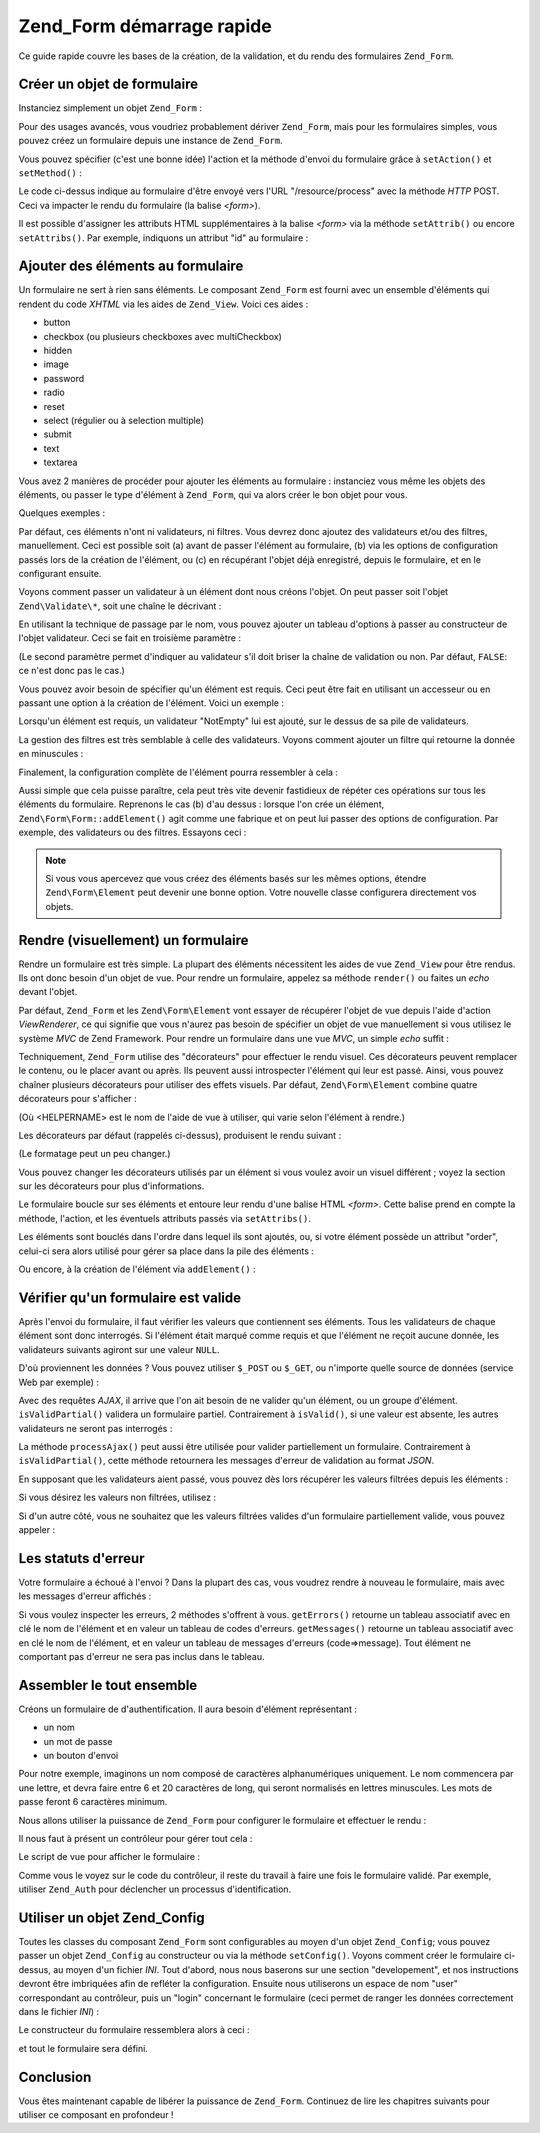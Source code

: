 .. EN-Revision: none
.. _zend.form.quickstart:

Zend_Form démarrage rapide
==========================

Ce guide rapide couvre les bases de la création, de la validation, et du rendu des formulaires ``Zend_Form``.

.. _zend.form.quickstart.create:

Créer un objet de formulaire
----------------------------

Instanciez simplement un objet ``Zend_Form``\  :

.. code-block:: php
   :linenos:

   $form = new Zend_Form;

Pour des usages avancés, vous voudriez probablement dériver ``Zend_Form``, mais pour les formulaires simples,
vous pouvez créez un formulaire depuis une instance de ``Zend_Form``.

Vous pouvez spécifier (c'est une bonne idée) l'action et la méthode d'envoi du formulaire grâce à
``setAction()`` et ``setMethod()``\  :

.. code-block:: php
   :linenos:

   $form->setAction('/resource/process')
        ->setMethod('post');

Le code ci-dessus indique au formulaire d'être envoyé vers l'URL "/resource/process" avec la méthode *HTTP*
POST. Ceci va impacter le rendu du formulaire (la balise *<form>*).

Il est possible d'assigner les attributs HTML supplémentaires à la balise *<form>* via la méthode
``setAttrib()`` ou encore ``setAttribs()``. Par exemple, indiquons un attribut "id" au formulaire :

.. code-block:: php
   :linenos:

   $form->setAttrib('id', 'login');

.. _zend.form.quickstart.elements:

Ajouter des éléments au formulaire
----------------------------------

Un formulaire ne sert à rien sans éléments. Le composant ``Zend_Form`` est fourni avec un ensemble d'éléments
qui rendent du code *XHTML* via les aides de ``Zend_View``. Voici ces aides :

- button

- checkbox (ou plusieurs checkboxes avec multiCheckbox)

- hidden

- image

- password

- radio

- reset

- select (régulier ou à selection multiple)

- submit

- text

- textarea

Vous avez 2 manières de procéder pour ajouter les éléments au formulaire : instanciez vous même les objets des
éléments, ou passer le type d'élément à ``Zend_Form``, qui va alors créer le bon objet pour vous.

Quelques exemples :

.. code-block:: php
   :linenos:

   // Ajout d'un objet élément :
   $form->addElement(new Zend\Form\Element\Text('username'));

   // Passage d'un texte décrivant le futur objet élément, à Zend_Form :
   $form->addElement('text', 'username');

Par défaut, ces éléments n'ont ni validateurs, ni filtres. Vous devrez donc ajoutez des validateurs et/ou des
filtres, manuellement. Ceci est possible soit (a) avant de passer l'élément au formulaire, (b) via les options de
configuration passés lors de la création de l'élément, ou (c) en récupérant l'objet déjà enregistré,
depuis le formulaire, et en le configurant ensuite.

Voyons comment passer un validateur à un élément dont nous créons l'objet. On peut passer soit l'objet
``Zend\Validate\*``, soit une chaîne le décrivant :

.. code-block:: php
   :linenos:

   $username = new Zend\Form\Element\Text('username');

   // Passage d'un objet Zend\Validate\*:
   $username->addValidator(new Zend\Validate\Alnum());

   // Passage du nom du validateur:
   $username->addValidator('alnum');

En utilisant la technique de passage par le nom, vous pouvez ajouter un tableau d'options à passer au constructeur
de l'objet validateur. Ceci se fait en troisième paramètre :

.. code-block:: php
   :linenos:

   // Passage d'options au validateur
   $username->addValidator('regex', false, array('/^[a-z]/i'));

(Le second paramètre permet d'indiquer au validateur s'il doit briser la chaîne de validation ou non. Par
défaut, ``FALSE``: ce n'est donc pas le cas.)

Vous pouvez avoir besoin de spécifier qu'un élément est requis. Ceci peut être fait en utilisant un accesseur
ou en passant une option à la création de l'élément. Voici un exemple :

.. code-block:: php
   :linenos:

   // Cet élément est requis:
   $username->setRequired(true);

Lorsqu'un élément est requis, un validateur "NotEmpty" lui est ajouté, sur le dessus de sa pile de validateurs.

La gestion des filtres est très semblable à celle des validateurs. Voyons comment ajouter un filtre qui retourne
la donnée en minuscules :

.. code-block:: php
   :linenos:

   $username->addFilter('StringtoLower');

Finalement, la configuration complète de l'élément pourra ressembler à cela :

.. code-block:: php
   :linenos:

   $username->addValidator('alnum')
            ->addValidator('regex', false, array('/^[a-z]/'))
            ->setRequired(true)
            ->addFilter('StringToLower');

   // ou, de manière plus compacte:
   $username->addValidators(array('alnum',
           array('regex', false, '/^[a-z]/i')
       ))
       ->setRequired(true)
       ->addFilters(array('StringToLower'));

Aussi simple que cela puisse paraître, cela peut très vite devenir fastidieux de répéter ces opérations sur
tous les éléments du formulaire. Reprenons le cas (b) d'au dessus : lorsque l'on crée un élément,
``Zend\Form\Form::addElement()`` agit comme une fabrique et on peut lui passer des options de configuration. Par
exemple, des validateurs ou des filtres. Essayons ceci :

.. code-block:: php
   :linenos:

   $form->addElement('text', 'username', array(
       'validators' => array(
           'alnum',
           array('regex', false, '/^[a-z]/i')
       ),
       'required' => true,
       'filters'  => array('StringToLower'),
   ));

.. note::

   Si vous vous apercevez que vous créez des éléments basés sur les mêmes options, étendre
   ``Zend\Form\Element`` peut devenir une bonne option. Votre nouvelle classe configurera directement vos objets.

.. _zend.form.quickstart.render:

Rendre (visuellement) un formulaire
-----------------------------------

Rendre un formulaire est très simple. La plupart des éléments nécessitent les aides de vue ``Zend_View`` pour
être rendus. Ils ont donc besoin d'un objet de vue. Pour rendre un formulaire, appelez sa méthode ``render()`` ou
faites un *echo* devant l'objet.

.. code-block:: php
   :linenos:

   // Appel explicite de render() :
   echo $form->render($view);

   // Supposant que setView() avec passage d'un objet Zend_View a été appelée avant :
   echo $form;

Par défaut, ``Zend_Form`` et les ``Zend\Form\Element`` vont essayer de récupérer l'objet de vue depuis l'aide
d'action *ViewRenderer*, ce qui signifie que vous n'aurez pas besoin de spécifier un objet de vue manuellement si
vous utilisez le système *MVC* de Zend Framework. Pour rendre un formulaire dans une vue *MVC*, un simple *echo*
suffit :

.. code-block:: php
   :linenos:

   <?php echo $this->form ?>

Techniquement, ``Zend_Form`` utilise des "décorateurs" pour effectuer le rendu visuel. Ces décorateurs peuvent
remplacer le contenu, ou le placer avant ou après. Ils peuvent aussi introspecter l'élément qui leur est passé.
Ainsi, vous pouvez chaîner plusieurs décorateurs pour utiliser des effets visuels. Par défaut,
``Zend\Form\Element`` combine quatre décorateurs pour s'afficher :

.. code-block:: php
   :linenos:

   $element->addDecorators(array(
       'ViewHelper',
       'Errors',
       array('HtmlTag', array('tag' => 'dd')),
       array('Label', array('tag' => 'dt')),
   ));

(Où <HELPERNAME> est le nom de l'aide de vue à utiliser, qui varie selon l'élément à rendre.)

Les décorateurs par défaut (rappelés ci-dessus), produisent le rendu suivant :

.. code-block:: html
   :linenos:

   <dt><label for="username" class="required">Username</dt>
   <dd>
       <input type="text" name="username" value="123-abc" />
       <ul class="errors">
           <li>'123-abc' has not only alphabetic and digit characters</li>
           <li>'123-abc' does not match against pattern '/^[a-z]/i'</li>
       </ul>
   </dd>

(Le formatage peut un peu changer.)

Vous pouvez changer les décorateurs utilisés par un élément si vous voulez avoir un visuel différent ; voyez
la section sur les décorateurs pour plus d'informations.

Le formulaire boucle sur ses éléments et entoure leur rendu d'une balise HTML *<form>*. Cette balise prend en
compte la méthode, l'action, et les éventuels attributs passés via ``setAttribs()``.

Les éléments sont bouclés dans l'ordre dans lequel ils sont ajoutés, ou, si votre élément possède un
attribut "order", celui-ci sera alors utilisé pour gérer sa place dans la pile des éléments :

.. code-block:: php
   :linenos:

   $element->setOrder(10);

Ou encore, à la création de l'élément via ``addElement()``\  :

.. code-block:: php
   :linenos:

   $form->addElement('text', 'username', array('order' => 10));

.. _zend.form.quickstart.validate:

Vérifier qu'un formulaire est valide
------------------------------------

Après l'envoi du formulaire, il faut vérifier les valeurs que contiennent ses éléments. Tous les validateurs de
chaque élément sont donc interrogés. Si l'élément était marqué comme requis et que l'élément ne reçoit
aucune donnée, les validateurs suivants agiront sur une valeur ``NULL``.

D'où proviennent les données ? Vous pouvez utiliser ``$_POST`` ou ``$_GET``, ou n'importe quelle source de
données (service Web par exemple) :

.. code-block:: php
   :linenos:

   if ($form->isValid($_POST)) {
       // succès!
   } else {
       // echec!
   }

Avec des requêtes *AJAX*, il arrive que l'on ait besoin de ne valider qu'un élément, ou un groupe d'élément.
``isValidPartial()`` validera un formulaire partiel. Contrairement à ``isValid()``, si une valeur est absente, les
autres validateurs ne seront pas interrogés :

.. code-block:: php
   :linenos:

   if ($form->isValidPartial($_POST)) {
       // Tous les éléments présents dans $_POST ont passé la validation
   } else {
       // un ou plusieurs éléments présent dans $_POST ont échoué
   }

La méthode ``processAjax()`` peut aussi être utilisée pour valider partiellement un formulaire. Contrairement à
``isValidPartial()``, cette méthode retournera les messages d'erreur de validation au format *JSON*.

En supposant que les validateurs aient passé, vous pouvez dès lors récupérer les valeurs filtrées depuis les
éléments :

.. code-block:: php
   :linenos:

   $values = $form->getValues();

Si vous désirez les valeurs non filtrées, utilisez :

.. code-block:: php
   :linenos:

   $unfiltered = $form->getUnfilteredValues();

Si d'un autre côté, vous ne souhaitez que les valeurs filtrées valides d'un formulaire partiellement valide,
vous pouvez appeler :

.. code-block:: php
   :linenos:

   $values = $form->getValidValues($_POST);

.. _zend.form.quickstart.errorstatus:

Les statuts d'erreur
--------------------

Votre formulaire a échoué à l'envoi ? Dans la plupart des cas, vous voudrez rendre à nouveau le formulaire,
mais avec les messages d'erreur affichés :

.. code-block:: php
   :linenos:

   if (!$form->isValid($_POST)) {
       echo $form;

       // ou en assignant un objet de vue (cas non-MVC typiquement)
       $this->view->form = $form;
       return $this->render('form');
   }

Si vous voulez inspecter les erreurs, 2 méthodes s'offrent à vous. ``getErrors()`` retourne un tableau associatif
avec en clé le nom de l'élément et en valeur un tableau de codes d'erreurs. ``getMessages()`` retourne un
tableau associatif avec en clé le nom de l'élément, et en valeur un tableau de messages d'erreurs
(code=>message). Tout élément ne comportant pas d'erreur ne sera pas inclus dans le tableau.

.. _zend.form.quickstart.puttingtogether:

Assembler le tout ensemble
--------------------------

Créons un formulaire de d'authentification. Il aura besoin d'élément représentant :

- un nom

- un mot de passe

- un bouton d'envoi

Pour notre exemple, imaginons un nom composé de caractères alphanumériques uniquement. Le nom commencera par une
lettre, et devra faire entre 6 et 20 caractères de long, qui seront normalisés en lettres minuscules. Les mots de
passe feront 6 caractères minimum.

Nous allons utiliser la puissance de ``Zend_Form`` pour configurer le formulaire et effectuer le rendu :

.. code-block:: php
   :linenos:

   $form = new Zend\Form\Form();
   $form->setAction('/user/login')
        ->setMethod('post');

   // élément nom :
   $username = $form->createElement('text', 'username');
   $username->addValidator('alnum')
            ->addValidator('regex', false, array('/^[a-z]+/'))
            ->addValidator('stringLength', false, array(6, 20))
            ->setRequired(true)
            ->addFilter('StringToLower');

   // élément mot de passe :
   $password = $form->createElement('password', 'password');
   $password->addValidator('StringLength', false, array(6))
            ->setRequired(true);

   // Ajout des éléments au formulaire
   $form->addElement($username)
        ->addElement($password)
        // addElement() agit comme une fabrique qui crée un bouton 'Login'
        ->addElement('submit', 'login', array('label' => 'Login'));

Il nous faut à présent un contrôleur pour gérer tout cela :

.. code-block:: php
   :linenos:

   class UserController extends Zend\Controller\Action
   {
       public function getForm()
       {
           // Créer le formulaire comme décrit ci-dessus
           return $form;
       }

       public function indexAction()
       {
           // rend user/form.phtml
           $this->view->form = $this->getForm();
           $this->render('form');
       }

       public function loginAction()
       {
           if (!$this->getRequest()->isPost()) {
               return $this->_forward('index');
           }
           $form = $this->getForm();
           if (!$form->isValid($_POST)) {
               // Validation en echec
               $this->view->form = $form;
               return $this->render('form');
           }

           $values = $form->getValues();
           // les valeurs sont récupérées
       }
   }

Le script de vue pour afficher le formulaire :

.. code-block:: php
   :linenos:

   <h2>Identifiez vous:</h2>
   <?php echo $this->form ?>

Comme vous le voyez sur le code du contrôleur, il reste du travail à faire une fois le formulaire validé. Par
exemple, utiliser ``Zend_Auth`` pour déclencher un processus d'identification.

.. _zend.form.quickstart.config:

Utiliser un objet Zend_Config
-----------------------------

Toutes les classes du composant ``Zend_Form`` sont configurables au moyen d'un objet ``Zend_Config``; vous pouvez
passer un objet ``Zend_Config`` au constructeur ou via la méthode ``setConfig()``. Voyons comment créer le
formulaire ci-dessus, au moyen d'un fichier *INI*. Tout d'abord, nous nous baserons sur une section "developement",
et nos instructions devront être imbriquées afin de refléter la configuration. Ensuite nous utiliserons un
espace de nom "user" correspondant au contrôleur, puis un "login" concernant le formulaire (ceci permet de ranger
les données correctement dans le fichier *INI*) :

.. code-block:: ini
   :linenos:

   [development]
   ; informations générales du formulaire
   user.login.action = "/user/login"
   user.login.method = "post"

   ; element username
   user.login.elements.username.type = "text"
   user.login.elements.username.options.validators.alnum.validator = "alnum"
   user.login.elements.username.options.validators.regex.validator = "regex"
   user.login.elements.username.options.validators.regex.options.pattern = "/^[a-z]/i"
   user.login.elements.username.options.validators.strlen.validator = "StringLength"
   user.login.elements.username.options.validators.strlen.options.min = "6"
   user.login.elements.username.options.validators.strlen.options.max = "20"
   user.login.elements.username.options.required = true
   user.login.elements.username.options.filters.lower.filter = "StringToLower"

   ; element password
   user.login.elements.password.type = "password"
   user.login.elements.password.options.validators.strlen.validator = "StringLength"
   user.login.elements.password.options.validators.strlen.options.min = "6"
   user.login.elements.password.options.required = true

   ; element submit
   user.login.elements.submit.type = "submit"

Le constructeur du formulaire ressemblera alors à ceci :

.. code-block:: php
   :linenos:

   $config = new Zend\Config\Ini($configFile, 'development');
   $form   = new Zend\Form\Form($config->user->login);

et tout le formulaire sera défini.

.. _zend.form.quickstart.conclusion:

Conclusion
----------

Vous êtes maintenant capable de libérer la puissance de ``Zend_Form``. Continuez de lire les chapitres suivants
pour utiliser ce composant en profondeur !


